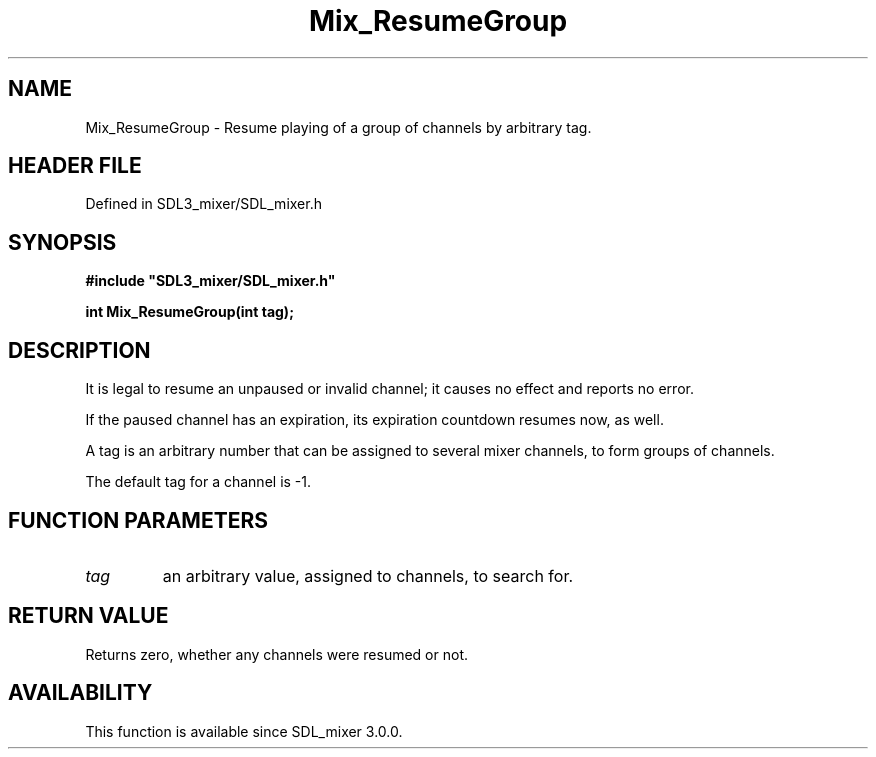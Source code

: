 .\" This manpage content is licensed under Creative Commons
.\"  Attribution 4.0 International (CC BY 4.0)
.\"   https://creativecommons.org/licenses/by/4.0/
.\" This manpage was generated from SDL_mixer's wiki page for Mix_ResumeGroup:
.\"   https://wiki.libsdl.org/SDL_mixer/Mix_ResumeGroup
.\" Generated with SDL/build-scripts/wikiheaders.pl
.\"  revision 3.0.0-no-vcs
.\" Please report issues in this manpage's content at:
.\"   https://github.com/libsdl-org/sdlwiki/issues/new
.\" Please report issues in the generation of this manpage from the wiki at:
.\"   https://github.com/libsdl-org/SDL/issues/new?title=Misgenerated%20manpage%20for%20Mix_ResumeGroup
.\" SDL_mixer can be found at https://libsdl.org/projects/SDL_mixer
.de URL
\$2 \(laURL: \$1 \(ra\$3
..
.if \n[.g] .mso www.tmac
.TH Mix_ResumeGroup 3 "SDL_mixer 3.0.0" "SDL_mixer" "SDL_mixer3 FUNCTIONS"
.SH NAME
Mix_ResumeGroup \- Resume playing of a group of channels by arbitrary tag\[char46]
.SH HEADER FILE
Defined in SDL3_mixer/SDL_mixer\[char46]h

.SH SYNOPSIS
.nf
.B #include \(dqSDL3_mixer/SDL_mixer.h\(dq
.PP
.BI "int Mix_ResumeGroup(int tag);
.fi
.SH DESCRIPTION
It is legal to resume an unpaused or invalid channel; it causes no effect
and reports no error\[char46]

If the paused channel has an expiration, its expiration countdown resumes
now, as well\[char46]

A tag is an arbitrary number that can be assigned to several mixer
channels, to form groups of channels\[char46]

The default tag for a channel is -1\[char46]

.SH FUNCTION PARAMETERS
.TP
.I tag
an arbitrary value, assigned to channels, to search for\[char46]
.SH RETURN VALUE
Returns zero, whether any channels were resumed or not\[char46]

.SH AVAILABILITY
This function is available since SDL_mixer 3\[char46]0\[char46]0\[char46]

